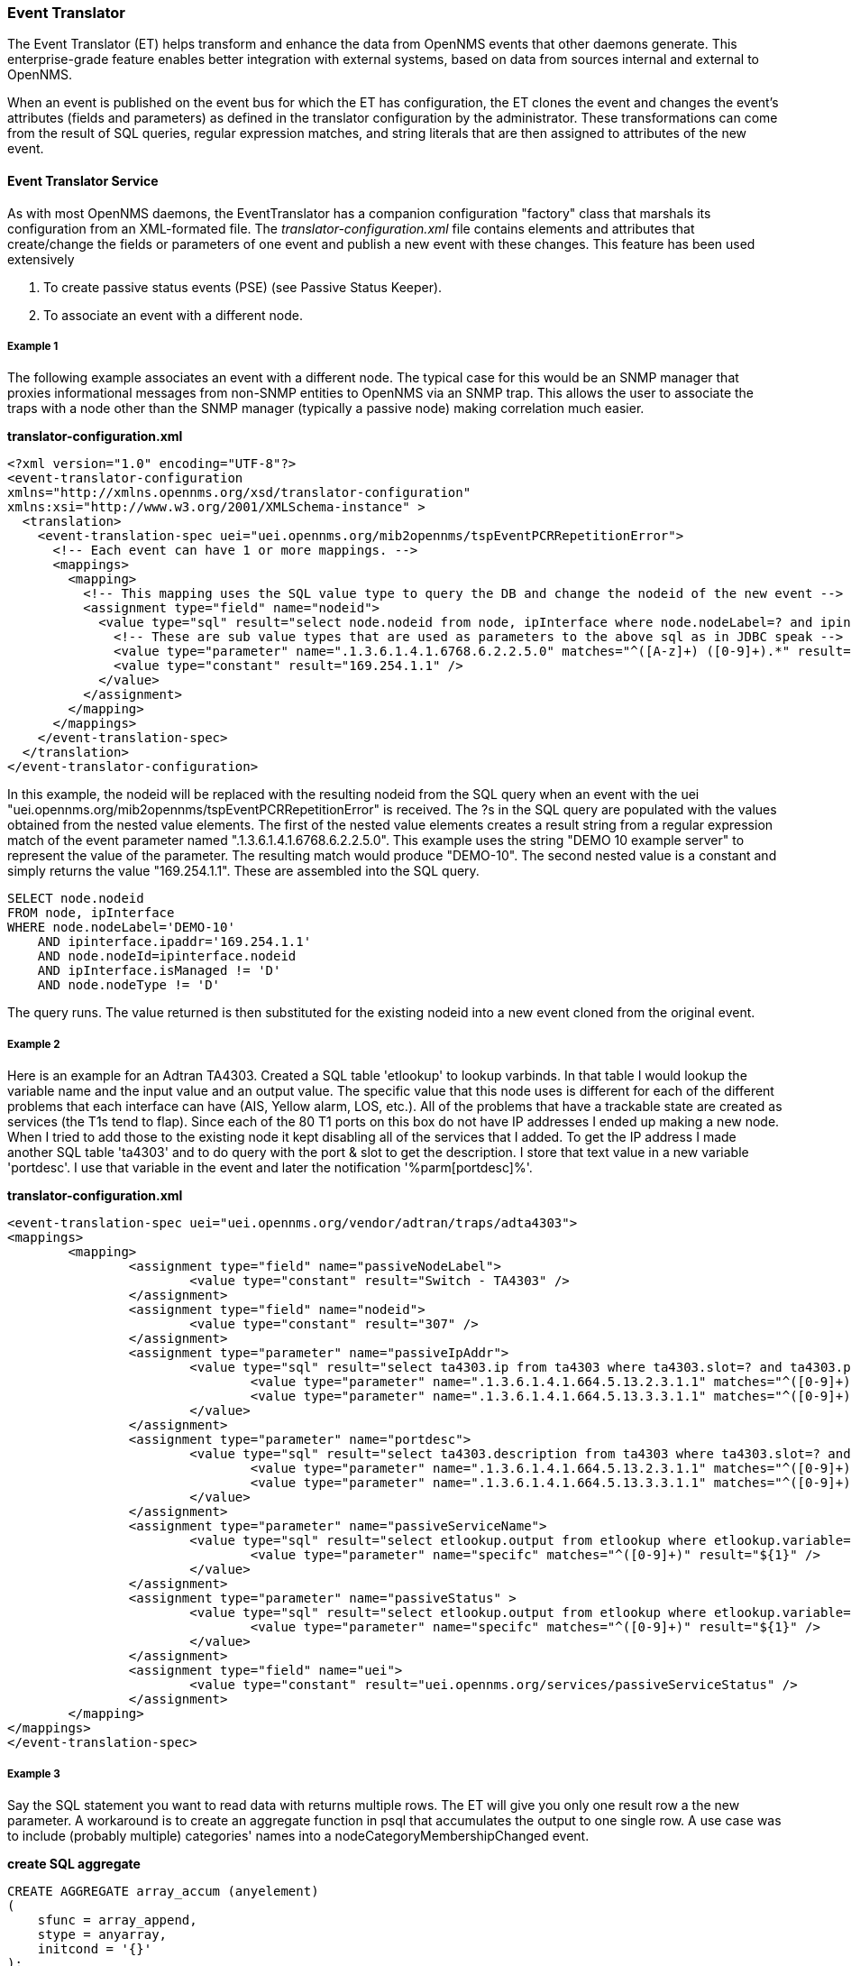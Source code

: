 // Allow GitHub image rendering
:imagesdir: ../../images

[[event-translator]]
=== Event Translator

The Event Translator (ET) helps transform and enhance the data from OpenNMS events that other daemons generate. 
This enterprise-grade feature enables better integration with external systems, based on data from sources internal and external to OpenNMS. 

When an event is published on the event bus for which the ET has configuration, the ET clones the event and changes the event's attributes (fields and parameters) as defined in the translator configuration by the administrator. 
These transformations can come from the result of SQL queries, regular expression matches, and string literals that are then assigned to attributes of the new event. 

==== Event Translator Service

As with most OpenNMS daemons, the EventTranslator has a companion configuration "factory" class that marshals its configuration from an XML-formated file. 
The _translator-configuration.xml_ file contains elements and attributes that create/change the fields or parameters of one event and publish a new event with these changes. 
This feature has been used extensively

. To create passive status events (PSE) (see Passive Status Keeper).
. To associate an event with a different node.

===== Example 1

The following example associates an event with a different node. 
The typical case for this would be an SNMP manager that proxies informational messages from non-SNMP entities to OpenNMS via an SNMP trap. 
This allows the user to associate the traps with a node other than the SNMP manager (typically a passive node) making correlation much easier. 

*translator-configuration.xml*

[source, xml]
----
<?xml version="1.0" encoding="UTF-8"?>
<event-translator-configuration
xmlns="http://xmlns.opennms.org/xsd/translator-configuration"
xmlns:xsi="http://www.w3.org/2001/XMLSchema-instance" >
  <translation>
    <event-translation-spec uei="uei.opennms.org/mib2opennms/tspEventPCRRepetitionError">
      <!-- Each event can have 1 or more mappings. -->
      <mappings>
        <mapping>
          <!-- This mapping uses the SQL value type to query the DB and change the nodeid of the new event -->
          <assignment type="field" name="nodeid">
            <value type="sql" result="select node.nodeid from node, ipInterface where node.nodeLabel=? and ipinterface.ipaddr=? and node.nodeId=ipinterface.nodeid and ipInterface.isManaged != 'D' and node.nodeType != 'D'" >
              <!-- These are sub value types that are used as parameters to the above sql as in JDBC speak -->
              <value type="parameter" name=".1.3.6.1.4.1.6768.6.2.2.5.0" matches="^([A-z]+) ([0-9]+).*" result="${1}-${2}" />
              <value type="constant" result="169.254.1.1" />
            </value>
          </assignment>
        </mapping>
      </mappings>
    </event-translation-spec>
  </translation>
</event-translator-configuration>
----

In this example, the nodeid will be replaced with the resulting nodeid from the SQL query when an event with the uei "uei.opennms.org/mib2opennms/tspEventPCRRepetitionError" is received. 
The ?s in the SQL query are populated with the values obtained from the nested value elements. 
The first of the nested value elements creates a result string from a regular expression match of the event parameter named ".1.3.6.1.4.1.6768.6.2.2.5.0". 
This example uses the string "DEMO 10 example server" to represent the value of the parameter. 
The resulting match would produce "DEMO-10". 
The second nested value is a constant and simply returns the value "169.254.1.1". 
These are assembled into the SQL query.

[source]
----
SELECT node.nodeid
FROM node, ipInterface
WHERE node.nodeLabel='DEMO-10'
    AND ipinterface.ipaddr='169.254.1.1'
    AND node.nodeId=ipinterface.nodeid
    AND ipInterface.isManaged != 'D'
    AND node.nodeType != 'D'
----

The query runs. 
The value returned is then substituted for the existing nodeid into a new event cloned from the original event. 

===== Example 2

Here is an example for an Adtran TA4303. 
Created a SQL table 'etlookup' to lookup varbinds. 
In that table I would lookup the variable name and the input value and an output value. 
The specific value that this node uses is different for each of the different problems that each interface can have (AIS, Yellow alarm, LOS, etc.). 
All of the problems that have a trackable state are created as services (the T1s tend to flap). 
Since each of the 80 T1 ports on this box do not have IP addresses I ended up making a new node. 
When I tried to add those to the existing node it kept disabling all of the services that I added. 
To get the IP address I made another SQL table 'ta4303' and to do query with the port & slot to get the description. 
I store that text value in a new variable 'portdesc'. 
I use that variable in the event and later the notification '%parm[portdesc]%'.

*translator-configuration.xml*

[source,xml]
----
<event-translation-spec uei="uei.opennms.org/vendor/adtran/traps/adta4303">
<mappings>
	<mapping>
	        <assignment type="field" name="passiveNodeLabel">
			<value type="constant" result="Switch - TA4303" />
		</assignment>
	        <assignment type="field" name="nodeid">
			<value type="constant" result="307" />
		</assignment>
		<assignment type="parameter" name="passiveIpAddr">
			<value type="sql" result="select ta4303.ip from ta4303 where ta4303.slot=? and ta4303.port=? " >
				<value type="parameter" name=".1.3.6.1.4.1.664.5.13.2.3.1.1" matches="^([0-9]+)" result="${1}" />
				<value type="parameter" name=".1.3.6.1.4.1.664.5.13.3.3.1.1" matches="^([0-9]+)" result="${1}" />
			</value>
		</assignment>
		<assignment type="parameter" name="portdesc">
			<value type="sql" result="select ta4303.description from ta4303 where ta4303.slot=? and ta4303.port=? " >
				<value type="parameter" name=".1.3.6.1.4.1.664.5.13.2.3.1.1" matches="^([0-9]+)" result="${1}" />
				<value type="parameter" name=".1.3.6.1.4.1.664.5.13.3.3.1.1" matches="^([0-9]+)" result="${1}" />
			</value>
		</assignment>
		<assignment type="parameter" name="passiveServiceName">
			<value type="sql" result="select etlookup.output from etlookup where etlookup.variable='ta4303service' and etlookup.input=? " >
				<value type="parameter" name="specifc" matches="^([0-9]+)" result="${1}" />
			</value>
		</assignment>
        	<assignment type="parameter" name="passiveStatus" >
			<value type="sql" result="select etlookup.output from etlookup where etlookup.variable='ta4303status' and etlookup.input=? " >
				<value type="parameter" name="specifc" matches="^([0-9]+)" result="${1}" />
			</value>
		</assignment>
		<assignment type="field" name="uei">
            		<value type="constant" result="uei.opennms.org/services/passiveServiceStatus" />
		</assignment>
	</mapping>
</mappings>
</event-translation-spec>
----

===== Example 3

Say the SQL statement you want to read data with returns multiple rows. 
The ET will give you only one result row a the new parameter. 
A workaround is to create an aggregate function in psql that accumulates the output to one single row. 
A use case was to include (probably multiple) categories' names into a nodeCategoryMembershipChanged event.

*create SQL aggregate*

[source,xml]
----
CREATE AGGREGATE array_accum (anyelement)
(
    sfunc = array_append,
    stype = anyarray,
    initcond = '{}'
);
----

*translator-configuration.xml*

[source, xml]
----
<event-translation-spec uei="uei.opennms.org/nodes/nodeCategoryMembershipChanged">
	<mappings>
		<mapping>
			<assignment name="uei" type="field" >
				<value type="constant" result="uei.opennms.org/test/nodeCategoryMembershipChanged" />
			</assignment>
			<assignment name="categories" type="parameter">
				<value type="sql" result="select array_accum(categoryname) from categories,category_node,node where node.nodeid=?::integer and node.nodeid=category_node.nodeid and category_node.categoryid=categories.categoryid;" >
					<value type="field" name="nodeid" matches=".*" result="${0}" />
				</value>
			</assignment>
		</mapping>
	</mappings>
</event-translation-spec>
----